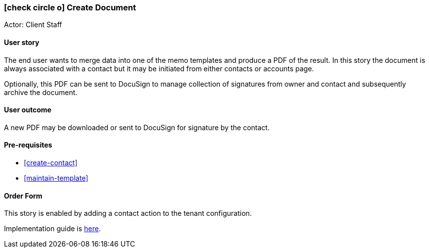 [[create-document]]
=== icon:check-circle-o[] Create Document

Actor: Client Staff 

==== User story

The end user wants to merge data into one of the memo templates and produce a
PDF of the result. In this story the document is always associated with a 
contact but it may be initiated from either contacts or accounts page.

Optionally, this PDF can be sent to DocuSign to manage collection of signatures
from owner and contact and subsequently archive the document.

==== User outcome

A new PDF may be downloaded or sent to DocuSign for signature by the contact.

==== Pre-requisites
 
 * <<create-contact>>
 * <<maintain-template>>

==== Order Form

This story is enabled by adding a contact action to the tenant 
configuration.

Implementation guide is link:devops.html#howto-custmgmt-actions[here].
